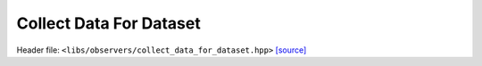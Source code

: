 Collect Data For Dataset
========================

Header file: ``<libs/observers/collect_data_for_dataset.hpp>``
`[source] <https://github.com/yoctoyotta1024/CLEO/blob/main/libs/observers/collect_data_for_dataset.hpp>`_

.. doxygenconcept:: CollectDataForDataset
   :project: observers

.. doxygenstruct:: CombinedCollectDataForDataset
   :project: observers
   :private-members:
   :protected-members:
   :members:
   :undoc-members:

.. doxygenstruct:: NullCollectDataForDataset
   :project: observers
   :private-members:
   :protected-members:
   :members:
   :undoc-members:
